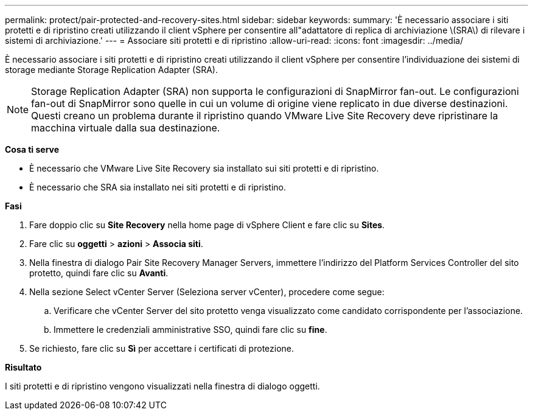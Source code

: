 ---
permalink: protect/pair-protected-and-recovery-sites.html 
sidebar: sidebar 
keywords:  
summary: 'È necessario associare i siti protetti e di ripristino creati utilizzando il client vSphere per consentire all"adattatore di replica di archiviazione \(SRA\) di rilevare i sistemi di archiviazione.' 
---
= Associare siti protetti e di ripristino
:allow-uri-read: 
:icons: font
:imagesdir: ../media/


[role="lead"]
È necessario associare i siti protetti e di ripristino creati utilizzando il client vSphere per consentire l'individuazione dei sistemi di storage mediante Storage Replication Adapter (SRA).


NOTE: Storage Replication Adapter (SRA) non supporta le configurazioni di SnapMirror fan-out. Le configurazioni fan-out di SnapMirror sono quelle in cui un volume di origine viene replicato in due diverse destinazioni. Questi creano un problema durante il ripristino quando VMware Live Site Recovery deve ripristinare la macchina virtuale dalla sua destinazione.

*Cosa ti serve*

* È necessario che VMware Live Site Recovery sia installato sui siti protetti e di ripristino.
* È necessario che SRA sia installato nei siti protetti e di ripristino.


*Fasi*

. Fare doppio clic su *Site Recovery* nella home page di vSphere Client e fare clic su *Sites*.
. Fare clic su *oggetti* > *azioni* > *Associa siti*.
. Nella finestra di dialogo Pair Site Recovery Manager Servers, immettere l'indirizzo del Platform Services Controller del sito protetto, quindi fare clic su *Avanti*.
. Nella sezione Select vCenter Server (Seleziona server vCenter), procedere come segue:
+
.. Verificare che vCenter Server del sito protetto venga visualizzato come candidato corrispondente per l'associazione.
.. Immettere le credenziali amministrative SSO, quindi fare clic su *fine*.


. Se richiesto, fare clic su *Sì* per accettare i certificati di protezione.


*Risultato*

I siti protetti e di ripristino vengono visualizzati nella finestra di dialogo oggetti.
